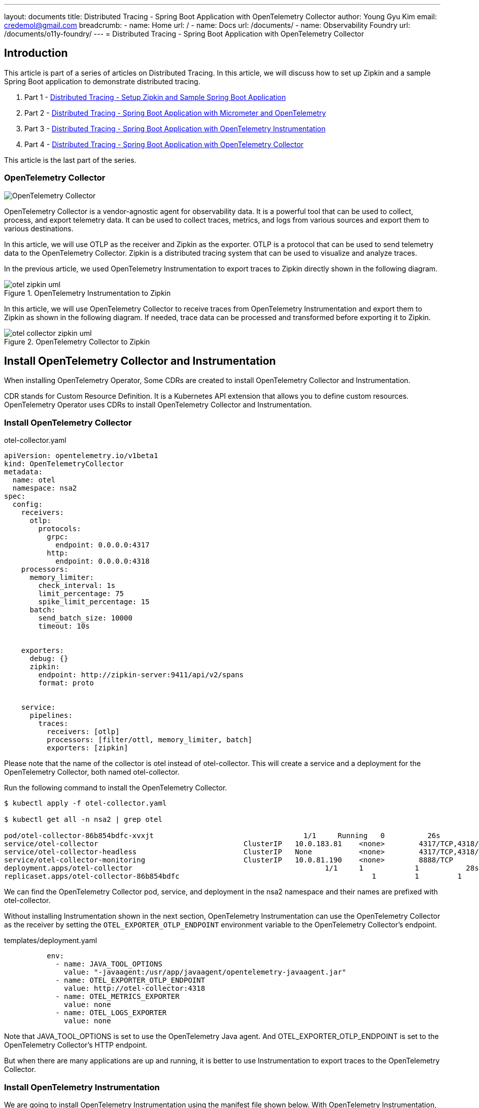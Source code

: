 ---
layout: documents
title:  Distributed Tracing - Spring Boot Application with OpenTelemetry Collector
author: Young Gyu Kim
email: credemol@gmail.com
breadcrumb:
  - name: Home
    url: /
  - name: Docs
    url: /documents/
  - name: Observability Foundry
    url: /documents/o11y-foundry/
---
//  docs/distributed-tracing/part4-using-otel-collector/index.adoc
= Distributed Tracing - Spring Boot Application with OpenTelemetry Collector

:imagesdir: images
== Introduction

This article is part of a series of articles on Distributed Tracing. In this article, we will discuss how to set up Zipkin and a sample Spring Boot application to demonstrate distributed tracing.

1. Part 1 - link:https://www.linkedin.com/pulse/distributed-tracing-setup-zipkin-sample-spring-boot-young-gyu-kim-msaqc/[Distributed Tracing - Setup Zipkin and Sample Spring Boot Application]
2. Part 2 - link:https://www.linkedin.com/pulse/distributed-tracing-spring-boot-application-micrometer-kim-napzc[Distributed Tracing - Spring Boot Application with Micrometer and OpenTelemetry]
3. Part 3 - link:https://www.linkedin.com/pulse/distributed-tracing-spring-boot-application-young-gyu-kim-cuuvc/[Distributed Tracing - Spring Boot Application with OpenTelemetry Instrumentation]
4. Part 4 - link:https://www.linkedin.com/pulse/distributed-tracing-spring-boot-application-collector-young-gyu-kim-dq5hc/[Distributed Tracing - Spring Boot Application with OpenTelemetry Collector]

This article is the last part of the series.

=== OpenTelemetry Collector

[.img-wide]
image::otel-collector.svg[align="center", alt="OpenTelemetry Collector"]

OpenTelemetry Collector is a vendor-agnostic agent for observability data. It is a powerful tool that can be used to collect, process, and export telemetry data. It can be used to collect traces, metrics, and logs from various sources and export them to various destinations.

In this article, we will use OTLP as the receiver and Zipkin as the exporter. OTLP is a protocol that can be used to send telemetry data to the OpenTelemetry Collector. Zipkin is a distributed tracing system that can be used to visualize and analyze traces.

In the previous article, we used OpenTelemetry Instrumentation to export traces to Zipkin directly shown in the following diagram.

.OpenTelemetry Instrumentation to Zipkin
[.img-medium]
image::otel-zipkin-uml.png[align="center"]

In this article, we will use OpenTelemetry Collector to receive traces from OpenTelemetry Instrumentation and export them to Zipkin as shown in the following diagram. If needed, trace data can be processed and transformed before exporting it to Zipkin.


.OpenTelemetry Collector to Zipkin
[.img-medium]
image::otel-collector-zipkin-uml.png[ align="center"]

== Install OpenTelemetry Collector and Instrumentation

When installing OpenTelemetry Operator, Some CDRs are created to install OpenTelemetry Collector and Instrumentation.

CDR stands for Custom Resource Definition. It is a Kubernetes API extension that allows you to define custom resources. OpenTelemetry Operator uses CDRs to install OpenTelemetry Collector and Instrumentation.

=== Install OpenTelemetry Collector

.otel-collector.yaml
[source,yaml]
----
apiVersion: opentelemetry.io/v1beta1
kind: OpenTelemetryCollector
metadata:
  name: otel
  namespace: nsa2
spec:
  config:
    receivers:
      otlp:
        protocols:
          grpc:
            endpoint: 0.0.0.0:4317
          http:
            endpoint: 0.0.0.0:4318
    processors:
      memory_limiter:
        check_interval: 1s
        limit_percentage: 75
        spike_limit_percentage: 15
      batch:
        send_batch_size: 10000
        timeout: 10s


    exporters:
      debug: {}
      zipkin:
        endpoint: http://zipkin-server:9411/api/v2/spans
        format: proto


    service:
      pipelines:
        traces:
          receivers: [otlp]
          processors: [filter/ottl, memory_limiter, batch]
          exporters: [zipkin]


----

Please note that the name of the collector is otel instead of otel-collector. This will create a service and a deployment for the OpenTelemetry Collector, both named otel-collector.

Run the following command to install the OpenTelemetry Collector.

[source,shell]
----
$ kubectl apply -f otel-collector.yaml

$ kubectl get all -n nsa2 | grep otel

pod/otel-collector-86b854bdfc-xvxjt                                   1/1     Running   0          26s
service/otel-collector                                  ClusterIP   10.0.183.81    <none>        4317/TCP,4318/TCP   28s
service/otel-collector-headless                         ClusterIP   None           <none>        4317/TCP,4318/TCP   27s
service/otel-collector-monitoring                       ClusterIP   10.0.81.190    <none>        8888/TCP            27s
deployment.apps/otel-collector                                             1/1     1            1           28s
replicaset.apps/otel-collector-86b854bdfc                                             1         1         1       28s
----

We can find the OpenTelemetry Collector pod, service, and deployment in the nsa2 namespace and their names are prefixed with otel-collector.

Without installing Instrumentation shown in the next section, OpenTelemetry Instrumentation can use the OpenTelemetry Collector as the receiver by setting the `OTEL_EXPORTER_OTLP_ENDPOINT` environment variable to the OpenTelemetry Collector's endpoint.


.templates/deployment.yaml
[source,yaml]
----
          env:
            - name: JAVA_TOOL_OPTIONS
              value: "-javaagent:/usr/app/javaagent/opentelemetry-javaagent.jar"
            - name: OTEL_EXPORTER_OTLP_ENDPOINT
              value: http://otel-collector:4318
            - name: OTEL_METRICS_EXPORTER
              value: none
            - name: OTEL_LOGS_EXPORTER
              value: none
----

Note that JAVA_TOOL_OPTIONS is set to use the OpenTelemetry Java agent. And OTEL_EXPORTER_OTLP_ENDPOINT is set to the OpenTelemetry Collector's HTTP endpoint.

But when there are many applications are up and running, it is better to use Instrumentation to export traces to the OpenTelemetry Collector.

=== Install OpenTelemetry Instrumentation

We are going to install OpenTelemetry Instrumentation using the manifest file shown below. With OpenTelemetry Instrumentation, we can manage the configuration of the OpenTelemetry Java agent in a single place.

.otel-instrumentation.yaml
[source,yaml]
----
# https://opentelemetry.io/docs/kubernetes/operator/automatic/
apiVersion: opentelemetry.io/v1alpha1
kind: Instrumentation
metadata:
  name: otel-instrumentation
  namespace: nsa2
spec:
  exporter:
    endpoint: http://otel-collector:4317
  propagators:
    - tracecontext
    - baggage
#    - b3
  sampler:
    type: parentbased_traceidratio
    argument: "1"
#  env:
#    - name: OTEL_EXPORTER_OTLP_ENDPOINT
#      value: http://otel-collector:4318
  java:
    env:
      - name: JAVA_TOOL_OPTIONS
        value: "-javaagent:/usr/app/javaagent/opentelemetry-javaagent.jar"
      - name: OTEL_EXPORTER_OTLP_ENDPOINT
        value: http://otel-collector:4318
      - name: OTEL_METRICS_EXPORTER
        value: none
      - name: OTEL_LOGS_EXPORTER
        value: none

----

In the manifest file, the default exporter for traces is OTLP. System variables set in java.env section are used to configure the OpenTelemetry Java agent for all Java applications. Using Instrumentation makes it easier to manage the configuration of the OpenTelemetry Java agent.

[source,shell]
----
$ kubectl apply -f otel-instrumentation.yaml
----

Now all OpenTelemetry related configurations can be removed from the deployment manifest file.




== Dockerfile

The Dockerfile for the application is as follows:

[source,dockerfile]
----
FROM openjdk:21-jdk-bullseye
COPY ./nsa2-opentelemetry-example-0.0.1-SNAPSHOT.jar /usr/app/nsa2-opentelemetry-example.jar
COPY ./opentelemetry-javaagent.jar /usr/app/javaagent/opentelemetry-javaagent.jar
WORKDIR /usr/app
EXPOSE 8080


ENTRYPOINT ["java", "-Xshare:off", "-Dotel.javaagent.extensions=/usr/app/javaagent/nsa2-otel-extension-1.0-all.jar", "-jar", "nsa2-opentelemetry-example.jar"]
----

Please note that I do not use "-javaagent" option in the ENTRYPOINT. Instead, I set JAVA_TOOL_OPTIONS in the manifest file for OpenTelemetry Instrumentation. This way, Docker images can apply OpenTelemetry instrumentation without changing the Dockerfile.



== Deployment manifest

.templates/deployment.yaml
[source,yaml]
----
# omitted for brevity

          env:
#            - name: JAVA_TOOL_OPTIONS
#              value: "-javaagent:/usr/app/javaagent/opentelemetry-javaagent.jar"
#            - name: OTEL_EXPORTER_OTLP_ENDPOINT
#              value: http://otel-collector:4318
#            - name: OTEL_METRICS_EXPORTER
#              value: none
#            - name: OTEL_LOGS_EXPORTER
#              value: none
----

In the deployment manifest file, OpenTelemetry related configurations are removed. The OpenTelemetry Java agent is configured in the OpenTelemetry Instrumentation manifest file.
Only system variables required for the application are set in the deployment manifest file.


== Auto Instrumentation Injection

Please refer to the link below for more information on auto-instrumentation injection.

* https://github.com/open-telemetry/opentelemetry-operator/blob/main/README.md

To use OpenTelemetry Instrumentation, the following annotation should be set in the deployment manifest file or Helm Chart.
----
sidecar.opentelemetry.io/inject: "true"
instrumentation.opentelemetry.io/inject-java: "true"
----


=== Helm Chart

When using Helm Chart, the following values can be set in the values.yaml file.

.values.yaml
[source,yaml]
----
podAnnotations: {
  sidecar.opentelemetry.io/inject: "true",
  instrumentation.opentelemetry.io/inject-java: "true"
}
----

=== Deployment manifest

When using deployment manifest, the following annotation should be set in the deployment manifest file.

.deployment manifest
[source,yaml]
----
spec:
# omitted for brevity
  template:
    metadata:
      annotations:
        sidecar.opentelemetry.io/inject: "true"
        instrumentation.opentelemetry.io/inject-java: "true"
----

== Conclusion

In this article, we discussed how to set up OpenTelemetry Collector and Instrumentation to export traces to Zipkin. OpenTelemetry Collector is a powerful tool that can be used to collect, process, and export telemetry data. It can be used to collect traces, metrics, and logs from various sources and export them to various destinations.
